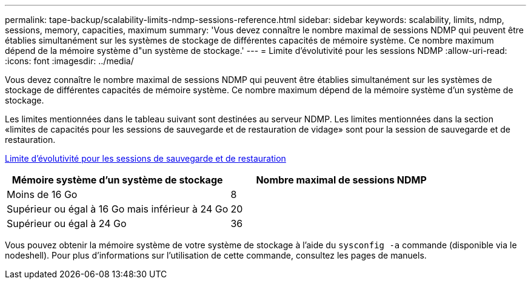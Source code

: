 ---
permalink: tape-backup/scalability-limits-ndmp-sessions-reference.html 
sidebar: sidebar 
keywords: scalability, limits, ndmp, sessions, memory, capacities, maximum 
summary: 'Vous devez connaître le nombre maximal de sessions NDMP qui peuvent être établies simultanément sur les systèmes de stockage de différentes capacités de mémoire système. Ce nombre maximum dépend de la mémoire système d"un système de stockage.' 
---
= Limite d'évolutivité pour les sessions NDMP
:allow-uri-read: 
:icons: font
:imagesdir: ../media/


[role="lead"]
Vous devez connaître le nombre maximal de sessions NDMP qui peuvent être établies simultanément sur les systèmes de stockage de différentes capacités de mémoire système. Ce nombre maximum dépend de la mémoire système d'un système de stockage.

Les limites mentionnées dans le tableau suivant sont destinées au serveur NDMP. Les limites mentionnées dans la section «limites de capacités pour les sessions de sauvegarde et de restauration de vidage» sont pour la session de sauvegarde et de restauration.

xref:scalability-limits-dump-backup-restore-sessions-concept.adoc[Limite d'évolutivité pour les sessions de sauvegarde et de restauration]

|===
| Mémoire système d'un système de stockage | Nombre maximal de sessions NDMP 


 a| 
Moins de 16 Go
 a| 
8



 a| 
Supérieur ou égal à 16 Go mais inférieur à 24 Go
 a| 
20



 a| 
Supérieur ou égal à 24 Go
 a| 
36

|===
Vous pouvez obtenir la mémoire système de votre système de stockage à l'aide du `sysconfig -a` commande (disponible via le nodeshell). Pour plus d'informations sur l'utilisation de cette commande, consultez les pages de manuels.
